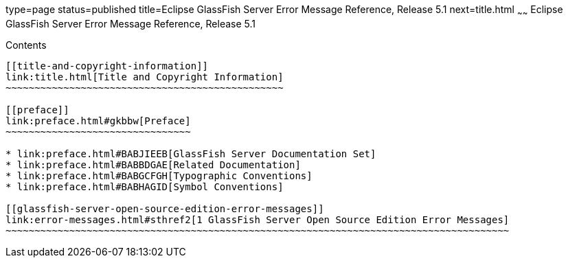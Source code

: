 type=page
status=published
title=Eclipse GlassFish Server Error Message Reference, Release 5.1
next=title.html
~~~~~~
Eclipse GlassFish Server Error Message Reference, Release 5.1
=============================================================

[[contents]]
Contents
--------

[[title-and-copyright-information]]
link:title.html[Title and Copyright Information]
~~~~~~~~~~~~~~~~~~~~~~~~~~~~~~~~~~~~~~~~~~~~~~~~

[[preface]]
link:preface.html#gkbbw[Preface]
~~~~~~~~~~~~~~~~~~~~~~~~~~~~~~~~

* link:preface.html#BABJIEEB[GlassFish Server Documentation Set]
* link:preface.html#BABBDGAE[Related Documentation]
* link:preface.html#BABGCFGH[Typographic Conventions]
* link:preface.html#BABHAGID[Symbol Conventions]

[[glassfish-server-open-source-edition-error-messages]]
link:error-messages.html#sthref2[1 GlassFish Server Open Source Edition Error Messages]
~~~~~~~~~~~~~~~~~~~~~~~~~~~~~~~~~~~~~~~~~~~~~~~~~~~~~~~~~~~~~~~~~~~~~~~~~~~~~~~~~~~~~~~



